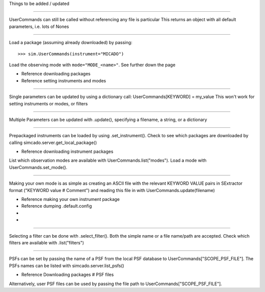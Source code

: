 .. todo:: Write this doc page

Things to be added / updated

----

UserCommands can still be called without referencing any file is particular
This returns an object with all default parameters, i.e. lots of Nones

----

Load a package (assuming already downloaded) by passing::

    >>> sim.UserCommands(instrument="MICADO")

Load the observing mode with ``mode="MODE_<name>"``. See further down the page

+ Reference downloading packages
+ Reference setting instruments and modes

----

Single parameters can be updated by using a dictionary call:
UserCommands[KEYWORD] = my_value
This won't work for setting instruments or modes, or filters

----

Multiple Parameters can be updated with .update(), specifying
a filename,
a string, or
a dictionary

----

Prepackaged instruments can be loaded by using .set_instrument(). Check to see
which packages are downloaded by calling simcado.server.get_local_package()

+ Reference downloading instrument packages

List which observation modes are available with UserCommands.list("modes").
Load a mode with UserCommands.set_mode().

----

Making your own mode is as simple as creating an ASCII file with the relevant
KEYWORD VALUE pairs in SExtractor format ("KEYWORD  value  # Comment") and
reading this file in with UserCommands.update(filename)

+ Reference making your own instrument package
+ Reference dumping .default.config
+ .. todo:: reinstate dump_config(filename)
+ .. todo:: write() method for UserCommands

----

Selecting a filter can be done with .select_filter(). Both the simple name or
a file name/path are accepted. Check which filters are available with
.list("filters")

----

PSFs can be set by passing the name of a PSF from the local PSF database to
UserCommands["SCOPE_PSF_FILE"].
The PSFs names can be listed with simcado.server.list_psfs()

+ Reference Downloading packages # PSF files

Alternatively, user PSF files can be used by passing the file path to
UserCommands["SCOPE_PSF_FILE"].

